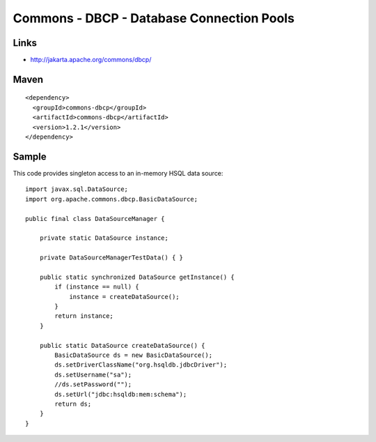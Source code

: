 Commons - DBCP - Database Connection Pools
******************************************

Links
=====

- http://jakarta.apache.org/commons/dbcp/

Maven
=====

::

  <dependency>
    <groupId>commons-dbcp</groupId>
    <artifactId>commons-dbcp</artifactId>
    <version>1.2.1</version>
  </dependency>

Sample
======

This code provides singleton access to an in-memory HSQL data source:

::

  import javax.sql.DataSource;
  import org.apache.commons.dbcp.BasicDataSource;

  public final class DataSourceManager {

      private static DataSource instance;

      private DataSourceManagerTestData() { }

      public static synchronized DataSource getInstance() {
          if (instance == null) {
              instance = createDataSource();
          }
          return instance;
      }

      public static DataSource createDataSource() {
          BasicDataSource ds = new BasicDataSource();
          ds.setDriverClassName("org.hsqldb.jdbcDriver");
          ds.setUsername("sa");
          //ds.setPassword("");
          ds.setUrl("jdbc:hsqldb:mem:schema");
          return ds;
      }
  }

